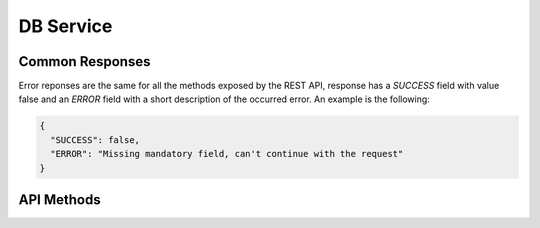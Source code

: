DB Service
==========

Common Responses
----------------
Error reponses are the same for all the methods exposed by the REST API,
response has a `SUCCESS` field with value false and an `ERROR` field with a short
description of the occurred error. An example is the following:

.. sourcecode:: json

   {
     "SUCCESS": false,
     "ERROR": "Missing mandatory field, can't continue with the request"
   }

API Methods
-----------

.. http:get:: /check/status/

   Simple page to check if server is up and running.

.. http:post:: /check/status/

   Simple page to check if server is up and running.

.. http:post:: /patient/add/

   Add a new patient with ID `patient_id`

   :query patient_id: ID of the new patient as string
   :query creation_time: (optional) creation time of the record as a
                         float timestamp. If no value is provided,
                         record's creation time will be assigned when
                         the Python object is created
   :query active: (optional) a boolean value encoded as string,
                  indicates if the record will be an active one or
                  not. Default value is 'True'.
   :resheader Content-Type: application/json
   :statuscode 200: record saved succesfully
   :statuscode 400: no `patient_id` provided
   :statuscode 500: server error, error's details are specified in the
                    returned response

   **Success response**:

   .. sourcecode:: json
   
      {
        "RECORD": {
          "record_id": "FOOBAR",
          "active": true,
          "ehr_records": [],
          "creation_time": 1399902042.211941,
          "last_update": 1399902042.211941
        },
        "SUCCESS": true
      }

.. http:post:: /patient/hide/

   Hide patient with ID `patient_id`. Related EHRs will be hidden as well.

   :query patient_id: ID of the patient
   :resheader Content-Type: application/json
   :statuscode 200: record hidden succesfully or no patient with given ID
                    found (in this case a response with `SUCCESS` set to false
                    will be returned)
   :statuscode 400: no `patient_id` provided
   :statuscode 500: server error, error's detail are specified in the
                    return response

   **Success response**:

   .. sourcecode:: json

      {
        "RECORD": {
          "record_id": "FOOBAR",
          "active": false,
          "ehr_records": [],
          "creation_time": 1399902042.211941,
          "last_update": 1399902042.211941
        },
        "SUCCESS": true
      }

.. http:post:: /patient/delete/

   Delete patient with ID `patient_id`. If `cascade_delete` parameter is passed
   with a `True` vale, delete related EHRs as well, otherwise, if one or more EHRs
   are connected return an error.

   :query patient_id: ID of the patient
   :query cascade_delete: (optional) if True delete connected EHRs as well, if False
                          delete patient data only if no EHRs are connected, otherwise
                          return an error. Default value is `False`.
   :resheader Conent-Type: application/json
   :statuscode 200: record deleted succesfully or no patient with given ID found (in this
                    case a response with `SUCCESS` set to false will be returned)
   :statuscode 400: no `patient_id` provided
   :statuscode 500: patient has connected EHRs and `cascade_delete` is set to false or
                    server error, error's details are specified in the return response

   **Success response**

   .. sourcecode:: json

      {
        "SUCCESS": true,
        "MESSAGE": "Patient record with ID FOOBAR successfully deleted"
      }

.. http:post:: /patient/get/

   Get patient with ID `patient_id` and related EHRs. If `fetch_ehr_records` parameter
   is passed with a `False` value, only fetch a minimum amount of details for the EHRs
   (ID, archetype but no clinical data details). If `fetch_hidden_ehr_records` parameter
   is passed with a `True` value fetch also hidden EHRs.

   :query patient_id: ID of the patient
   :query fetch_ehr_records: (optional) if False only get a minimal version of the connected
                             EHRs (ID, archetype but no clinical data details). Default value
                             is `True`
   :query fetch_hidden_ehr_records: (optional) if True, fetch hidden EHRs (the one with `active`
                                    value set to `False`). Default value is `False`
   :resheader Content-Type: application/json
   :statuscode 200: data retrieved succesfully or no patient with given ID found, in this
                    case `RECORD` field of the response will be `NULL`
   :statuscode 400: no `patient_id` provided
   :statuscode 500: server error, error's details are specified in the return response

   **Success response**

   With `fetch_ehr_records` set to `True`

   .. sourcecode:: json

    {
        "RECORD": {
            "record_id": "FOOBAR",
            "active": true,
            "ehr_records": [
                {
                    "ehr_data": {
                        "archetype": "openEHR.TEST-EVALUATION.v1",
                        "data" {
                            "k2": "v2",
                            "k1": "v1"
                        }
                    },
                    "creation_time": 1399905956.765149,
                    "last_update": 1399905956.765149,
                    "record_id": "9a30f6b6a36b49c6b16e249ef35445eb",
                    "active": true,
                },
                {
                    "ehr_data": {
                        "archetype": "openEHR.TEST-EVALUATION.v1",
                        "data": {
                            "k2": "v2",
                            "k1": "v1"
                        }
                    },
                    "creation_time": 1400244143.18824,
                    "last_update": 1400244143.18824,
                    "record_id": "e22332fcd4b7440585745bb2fe7866e5",
                    "active": true,
                }
            ],
            "creation_time": 1399902042.211941,
            "last_update": 1400244143.221047
        },
        "SUCCESS": true
    }

   With `fetch_ehr_records` set to `False`

   .. sourcecode:: json

    {
        "RECORD": {
            "record_id": "FOOBAR",
            "active": true,
            "ehr_records": [
                {
                    "ehr_data": {
                        "archetype": "openEHR.TEST-EVALUATION.v1",
                        "data": {}
                    },
                    "creation_time": 1399905956.765149,
                    "last_update": 1399905956.765149,
                    "record_id": "9a30f6b6a36b49c6b16e249ef35445eb",
                    "active": true,
                },
                {
                    "ehr_data": {
                        "archetype": "openEHR.TEST-EVALUATION.v1",
                        "data": {}
                    },
                    "creation_time": 1400244143.18824,
                    "last_update": 1400244143.18824,
                    "record_id": "e22332fcd4b7440585745bb2fe7866e5",
                    "active": true,
                }
            ],
            "creation_time": 1399902042.211941,
            "last_update": 1400244143.221047
        },
        "SUCCESS": true
    }

   If `patient_id` doesn't match any patient record

   .. sourcecode:: json

    {
        "SUCCESS": true,
        "RECORD": null
    }

.. http:post:: /patient/load_ehr_records/

   Load EHR records data for a given patient record (in JSON format), this method is usefull
   if the patient record was retrieved with the `fetch_ehr_records` flag set up to False.
   Only the EHRs (in JSON format) embedded in the patient record will be loaded,
   other records connected to the given patient record will be ignored.

   :query patient_record: a patient record in JSON format with unloaded EHRs (clinical records
                          withouth clinical data details). An example is the following

   .. sourcecode:: json

    {
        "RECORD": {
            "record_id": "FOOBAR",
            "active": true,
            "ehr_records": [
                {
                    "ehr_data": {
                        "archetype": "openEHR.TEST-EVALUATION.v1",
                        "data": {}
                    },
                    "creation_time": 1399905956.765149,
                    "last_update": 1399905956.765149,
                    "record_id": "9a30f6b6a36b49c6b16e249ef35445eb",
                    "active": true,
                },
                {
                    "ehr_data": {
                        "archetype": "openEHR.TEST-EVALUATION.v1",
                        "data": {}
                    },
                    "creation_time": 1400244143.18824,
                    "last_update": 1400244143.18824,
                    "record_id": "e22332fcd4b7440585745bb2fe7866e5",
                    "active": true,
                }
            ],
            "creation_time": 1399902042.211941,
            "last_update": 1400244143.221047
        },
        "SUCCESS": true
    }

   :resheader Content-Type: application/json
   :statuscode 200: operation succesfully completed
   :statuscode 400: no `patient_record` provided
   :statuscode 500: invalid JSON format for the provided `patient_record` or generic
                    server error, error's details are specified in the return response

   **Success response**

   .. sourcecode:: json

    {
        "RECORD": {
            "record_id": "FOOBAR",
            "active": true,
            "ehr_records": [
                {
                    "ehr_data": {
                        "archetype": "openEHR.TEST-EVALUATION.v1",
                        "data": {
                            "k2": "v2",
                            "k1": "v1"
                        }
                    },
                    "creation_time": 1399905956.765149,
                    "last_update": 1399905956.765149,
                    "record_id": "9a30f6b6a36b49c6b16e249ef35445eb",
                    "active": true,
                },
                {
                    "ehr_data": {
                        "archetype": "openEHR.TEST-EVALUATION.v1",
                        "data": {
                            "k2": "v2",
                            "k1": "v1"
                        }
                    },
                    "creation_time": 1400244143.18824,
                    "last_update": 1400244143.18824,
                    "record_id": "e22332fcd4b7440585745bb2fe7866e5",
                    "active": true,
                }
            ],
            "creation_time": 1399902042.211941,
            "last_update": 1400244143.221047
        },
        "SUCCESS": true
    }

.. http:post:: /ehr/add/

   Add an EHR to an existing patient record.

   :query patient_id: ID of the patient record
   :query ehr_record: EHR as a JSON dictionary. EHR example provided below.
   :resheader Content-Type: application/json
   :statuscode 200: record hidden succesfully or no patient with given ID
                    found (in this case a response with `SUCCESS` set to false
                    will be returned)
   :statuscode 400: no `patient_id` or `ehr_record` provided
   :statuscode 500: server error, error's details are specified in the
                    return response

   **EHR JSON example**:

   Mandatory fields for an EHR are **archetype** and **ehr_data**.

   .. sourcecode:: json

      {
        "ehr_data": {
          "archetype": "openEHR.TEST-EVALUATION.v1",
          "data": {
            "at0001": "val1",
            "at0002": "val2"
          }
        },
        "active": true,
        "creation_time": 1399902042.311941,
        "record_id": "c1a5b6e68bb34b6baca21c683037e255"
      }

   **Success response**:

   .. sourcecode:: json

      {
        "RECORD": {
          "ehr_data": {
            "archetype": "openEHR.TEST-EVALUATION.v1",
            "data": {
              "at0001": "val1",
              "at0002": "val2"
            }
          },
          "creation_time": 1399905956.765149,
          "last_update": 1399905956.765149,
          "record_id": "9a30f6b6a36b49c6b16e249ef35445eb",
          "active": true,
        },
        "SUCCESS": true
      }

.. http:post:: /ehr/hide/

   Hide an EHR with a specific `ehr_record_id` related to a patient record with ID `patient_id`

   :query patient_id: ID of the patient record
   :query ehr_record_id: ID of the EHR
   :resheader Content-Type: application/json
   :statuscode 200: record succesfully hidden. If `patient_id` can't be mapped to a patient record
                    a response with `SUCCESS` set to False will be returned, the same thing happens
                    if the EHR with ID `ehr_record_id` is not connected to the patient record or if
                    it is already an hidden record.
   :statuscode 400: missing mandatory field `patient_id` or `ehr_record_id`
   :statuscode 500: generic server error, error's details are specified in the return response

   **Success response**

   If `patient_id` can't be mapped to a patient within the database

   .. sourcecode:: json

    {
      "SUCCESS": false,
      "MESSAGE": "There is no patient record with ID JOHN_DOE"
    }

   If `ehr_record_id` is not an EHR connected to the specified patient record

   .. sourcecode:: json

    {
      "SUCCESS": false,
      "MESSAGE": "EHR record with ID 123456 is not connected to patient record or is already an hidden record"
    }

   If record is successfully hidden

   .. sourcecode:: json

    {
      "SUCCESS": true,
      "MESSAGE": "EHR record with ID 9a30f6b6a36b49c6b16e249ef35445eb succesfully hidden"
    }

.. http:post:: /ehr/delete/

   Delete an EHR with a specific `ehr_record_id` related to a patient record with ID `patient_id`

   :query patient_id: ID of the patient record
   :query ehr_record_id: ID of the EHR
   :resheader Content-Type: application/json
   :statuscode 200: record succesfully deleted. If `patient_id` can't be mapped to a patient record
                    a response with `SUCCESS` set to False will be returned, the same thing happens
                    if the EHR with ID `ehr_record_id` is not connected to the patient record
   :statuscode 400: missing mandatory field `patient_id` or `ehr_record_id`
   :statuscode 500: generic server error, error's details are specified in the return response

   **Success response**

   If `patient_id` can't be mapped to a patient within the database

   .. sourcecode:: json

    {
      "SUCCESS": false,
      "MESSAGE": "There is no patient record with ID JOHN_DOE"
    }

   If `ehr_record_id` is not an EHR connected to the specified patient record

   .. sourcecode:: json

    {
      "SUCCESS": false,
      "MESSAGE": "Patient record FOOBAR is not connected to an EHR record with ID 123456"
    }

   If record is successfully hidden

   .. sourcecode:: json

    {
      "SUCCESS": true,
      "MESSAGE": "EHR record with ID 9a30f6b6a36b49c6b16e249ef35445eb succesfully deleted"
    }

.. http:post:: /batch/save/patient/

   Save a patient and one or more related EHRs passed as a JSON document. If EHRs have a
   given ID and a duplicated key error is raisen, all EHRs of this batch previously saved
   and patient data will be automatically deleted. If a patient already exists, a
   duplicated key error will be raised and no data will be saved.

   :query patient_data: a JSON document with patient and EHRs data. Example provided below.
   :resheader Content-Type: application/json
   :statuscode 200: records succesfully saved
   :statuscode 400: missing mandatory field `patient_data`
   :statuscode 500: a patient with given ID already exists or one of the given EHRs has the
                    same ID of an existing record; data passed as `patient_data` can't be
                    mapped to pyEHR objects; generic server error, error's details are specified
                    in the return response

   **Patient Data JSON structure**

   .. sourcecode:: json

       {
         "record_id": "JOHN_DOE",
         "active": true,
         "ehr_records": [
           {
             "active": true,
             "creation_time": 1399905956.765149,
             "ehr_data" : {
               "archetype": "openEHR.TEST-EVALUATION.v1",
               "data": {
                 "at0001": "val1",
                 "at0002": "val2"
               }
             }
           },
           {
             "active": true,
             "creation_time": 1399905956.895149,
             "ehr_data": {
               "archetype": "openEHR.TEST-EVALUATION-BIS.v1",
               "data": {
                 "at0001": "val1",
                 "at0002": "val2",
                 "at0003": {
                   "archetype": "openEHR.TEST-EVALUATION-BIS_SUBMODULE.v1",
                   "data": {
                     "at0001": "val1",
                     "at0002": "val2"
                   }
                 }
               }
             }
           }
         ]
       }

.. http:post:: /batch/save/patients/

   Save a list of patients with related EHRs passed as a JSON document. For each patient
   in the set, if EHRs have a given ID and a duplicated key error is raisen, all EHRs of
   the batch previously saved and patient data will be automatically deleted. If one of
   the patients already exists, a duplicated key error will be raised and that patient's
   batch won't be saved.

   :query patients_data: a JSON document with patients and EHRs data. For each patient, the
                         method will accept the same structure of the `batch/save/patient/`
                         method, patients must be enclosed within a list.
   :statuscode 200: operation completed, saved records and the one that raised and error will
                    be specified in the return response
   :statuscode 400: missing mandatory field `patients_data`

   **Success response**

   .. sourcecode:: json

    {
      "SUCCESS": true,
      "SAVED": [
        {
          "record_id": "GOOD_PATIENT",
          "active": true,
          "creation_time": 1399905956.765149,
          "last_update": 1399905956.765149,
          "ehr_records": [
            {
              "active": true,
              "creation_time": 1399905956.765149,
              "last_update": 1399905956.765149,
              "ehr_data": {
                "archetype": "openEHR.TEST-EVALUATION.v1",
                "data": {
                  "at0001": "val1",
                  "at0002": "val2"
                }
              }
            }
          ]
        }
      ],
      "ERRORS": [
        {
          "MESSAGE": "Duplicated key error for patient with ID BAD_PATIENT",
          "RECORD": {
            "record_id": "BAD_PATIENT",
            "ehr_records": [
              {
                "ehr_data": {
                  "archetype": "openEHR.TEST-EVALUATION.v1",
                  "data": {
                    "at0001": "val1",
                    "at0002": "val2"
                  }
                }
              }
            ]
          }
        }
      ]
    }